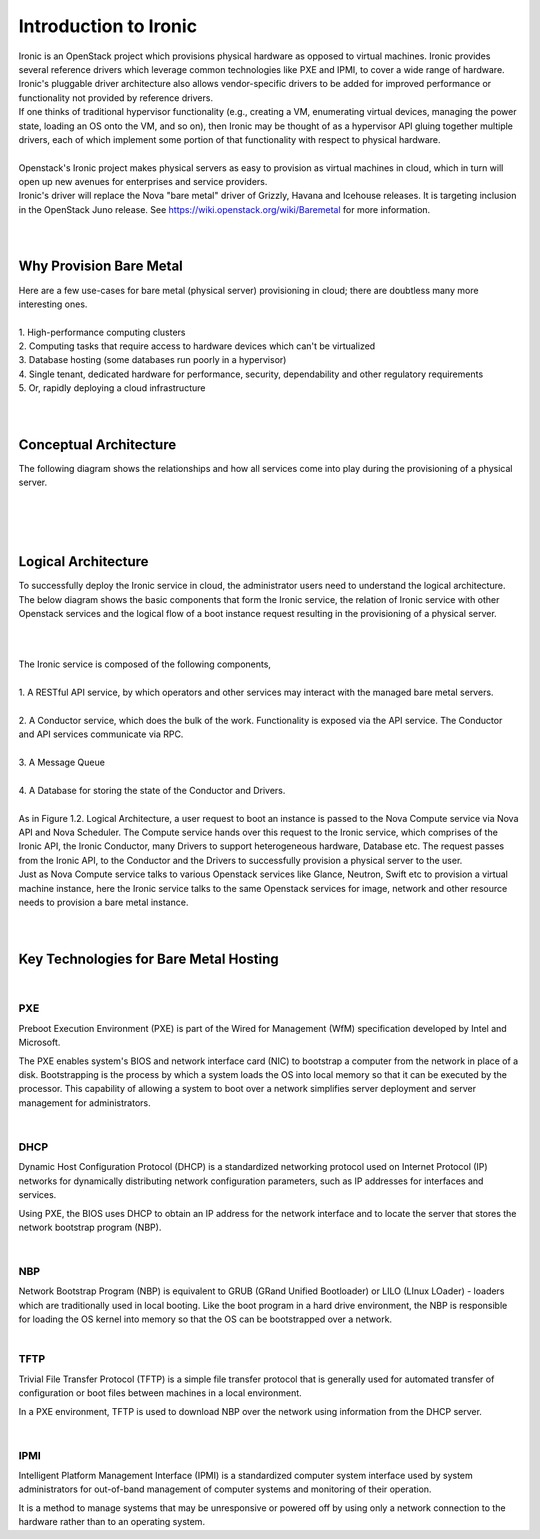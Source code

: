 .. _user-guide:

=======================
Introduction to Ironic
=======================
|
     Ironic is an OpenStack project which provisions physical hardware as opposed to virtual machines.
     Ironic provides several reference drivers which leverage common technologies like PXE and IPMI, to
     cover a wide range of hardware. Ironic's pluggable driver architecture also allows vendor-specific
     drivers to be added for improved performance or functionality not provided by reference drivers.
|
     If one thinks of traditional hypervisor functionality (e.g., creating a VM, enumerating virtual devices, managing
     the power state, loading an OS onto the VM, and so on), then Ironic may be thought of as a hypervisor API gluing
     together multiple drivers, each of which implement some portion of that functionality with respect to physical hardware.
|
|
     Openstack's Ironic project makes physical servers as easy to provision as virtual machines in cloud, which in turn will
     open up new avenues for enterprises and service providers.
|
     Ironic's driver will replace the Nova "bare metal" driver of Grizzly, Havana and Icehouse releases. It is targeting inclusion
     in the OpenStack Juno release. See https://wiki.openstack.org/wiki/Baremetal for more information.
|
|
Why Provision Bare Metal
==========================
|
     Here are a few use-cases for bare metal (physical server) provisioning in cloud; there are doubtless many more interesting ones.
|
|
        1.  High-performance computing clusters
|
        2.  Computing tasks that require access to hardware devices which can't be virtualized
|
        3.  Database hosting (some databases run poorly in a hypervisor)
|
        4.  Single tenant, dedicated hardware for performance, security, dependability and other regulatory requirements
|
        5.  Or, rapidly deploying a cloud infrastructure
|
|
Conceptual Architecture
========================
|
     The following diagram shows the relationships and how all services come into play during the provisioning of a
     physical server.
|
.. figure:: ../images/conceptual_architecture.png
   :alt: ConceptualArchitecture
|
|
Logical Architecture
=====================
|
     To successfully deploy the Ironic service in cloud, the administrator users need to understand the logical architecture.
     The below diagram shows the basic components that form the Ironic service, the relation of Ironic service with other
     Openstack services and the logical flow of a boot instance request resulting in the provisioning of a physical server.
|
|

.. figure:: ../images/logical_architecture.png
   :alt: Logical Architecture
|
     The Ironic service is composed of the following components,
|
|
     1.  A RESTful API service, by which operators and other services may interact with the managed bare metal servers.
|
|
     2.  A Conductor service, which does the bulk of the work. Functionality is exposed via the API service.
         The Conductor and API services communicate via RPC.
|
|
     3.  A Message Queue
|
|
     4.  A Database for storing the state of the Conductor and Drivers.
|
|
     As in Figure 1.2. Logical Architecture, a user request to boot an instance is passed to the Nova Compute service
     via Nova API and Nova Scheduler. The Compute service hands over this request to the Ironic service, which comprises
     of the Ironic API, the Ironic Conductor, many Drivers to support heterogeneous hardware, Database etc. The request
     passes from the Ironic API, to the Conductor and the Drivers to successfully provision a physical server to the user.

|
     Just as Nova Compute service talks to various Openstack services like Glance, Neutron, Swift etc to provision a
     virtual machine instance, here the Ironic service talks to the same Openstack services for image, network and other
     resource needs to provision a bare metal instance.

|
|
Key Technologies for Bare Metal Hosting
===========================================
|
PXE
-----
|
        Preboot Execution Environment (PXE) is part of the Wired for Management (WfM) specification developed by Intel and Microsoft.
The PXE enables system's BIOS and network interface card (NIC) to bootstrap a computer from the network in place of a disk. Bootstrapping is the process by which a system loads the OS into local memory so that it can be executed by the processor.
This capability of allowing a system to boot over a network simplifies server deployment and server management for administrators.

|
DHCP
------
|
        Dynamic Host Configuration Protocol (DHCP) is a standardized networking protocol used on Internet Protocol (IP) networks for dynamically distributing network configuration parameters, such as IP addresses for interfaces and services.
Using PXE, the BIOS uses DHCP to obtain an IP address for the network interface and to locate the server that stores the network bootstrap program (NBP).

|
NBP
------
|
        Network Bootstrap Program (NBP) is equivalent to GRUB (GRand Unified Bootloader) or LILO (LInux LOader) - loaders which are traditionally used in local booting. Like the boot program in a hard drive environment, the NBP is responsible for loading the OS kernel into memory so that the OS can be bootstrapped over a network.

|
TFTP
------
|
        Trivial File Transfer Protocol (TFTP) is a simple file transfer protocol that is generally used for automated transfer of configuration or boot files between machines in a local environment.
In a PXE environment, TFTP is used to download NBP over the network using information from the DHCP server.

|
IPMI
------
|
        Intelligent Platform Management Interface (IPMI) is a standardized computer system interface used by system administrators for out-of-band management of computer systems and monitoring of their operation.
It is a method to manage systems that may be unresponsive or powered off by using only a network connection to the hardware rather than to an operating system.


